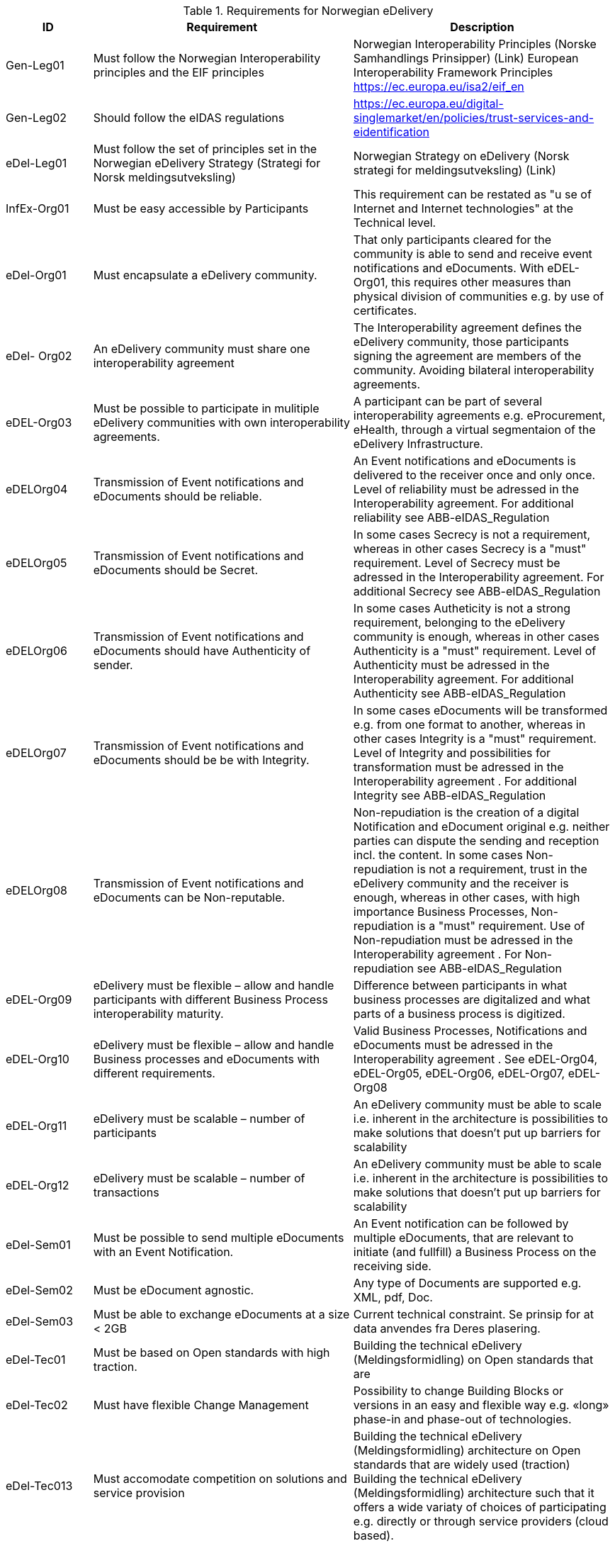 [cols ="1,3,3", options="header"]
.Requirements for Norwegian eDelivery
|===
|ID
|Requirement
|Description

|Gen-Leg01
|Must follow the Norwegian
Interoperability principles and
the EIF principles
|Norwegian Interoperability Principles (Norske
Samhandlings Prinsipper) (Link)
European Interoperability Framework
Principles https://ec.europa.eu/isa2/eif_en

|Gen-Leg02
|Should follow the eIDAS regulations
|https://ec.europa.eu/digital-singlemarket/en/policies/trust-services-and-eidentification

|eDel-Leg01
|Must follow the set of principles set in the Norwegian eDelivery Strategy (Strategi for Norsk meldingsutveksling)
|Norwegian Strategy on eDelivery (Norsk strategi for meldingsutveksling) (Link)

|InfEx-Org01
|Must be easy accessible by Participants
|This requirement can be restated as "u se of Internet and Internet technologies" at the Technical level.

|eDel-Org01
|Must encapsulate a eDelivery community.
|That only participants cleared for the community is able to
send and receive event notifications and eDocuments.
With eDEL-Org01, this requires other measures than
physical division of communities e.g. by use of certificates.
|eDel-
Org02
|An eDelivery community must
share one interoperability
agreement
|The Interoperability agreement defines the eDelivery
community, those participants signing the agreement are
members of the community.
Avoiding bilateral interoperability agreements.
|eDEL-Org03
|Must be possible to participate
in mulitiple eDelivery
communities with own
interoperability agreements.
|A participant can be part of several interoperability
agreements e.g. eProcurement, eHealth, through a virtual
segmentaion of the eDelivery Infrastructure.

|eDELOrg04
|Transmission of Event
notifications and eDocuments
should be reliable.
|An Event notifications and eDocuments is delivered to the
receiver once and only once.
Level of reliability must be adressed in the Interoperability
agreement.
For additional reliability see ABB-eIDAS_Regulation
|eDELOrg05
|Transmission of Event
notifications and eDocuments
should be Secret.
|In some cases Secrecy is not a requirement, whereas in
other cases Secrecy is a "must" requirement.
Level of Secrecy must be adressed in the Interoperability
agreement.
For additional Secrecy see ABB-eIDAS_Regulation
|eDELOrg06
|Transmission of Event
notifications and eDocuments
should have Authenticity of
sender.
|In some cases Autheticity is not a strong requirement,
belonging to the eDelivery community is enough, whereas
in other cases Authenticity is a "must" requirement.
Level of Authenticity must be adressed in the
Interoperability agreement.
For additional Authenticity see ABB-eIDAS_Regulation
|eDELOrg07
|Transmission of Event
notifications and eDocuments
should be be with Integrity.
|In some cases eDocuments will be transformed e.g. from
one format to another, whereas in other cases Integrity is a
"must" requirement.
Level of Integrity and possibilities for transformation must
be adressed in the Interoperability agreement .
For additional Integrity see ABB-eIDAS_Regulation

|eDELOrg08
|Transmission of Event
notifications and eDocuments
can be Non-reputable.
|Non-repudiation is the creation of a digital Notification
and eDocument original e.g. neither parties can
dispute the sending and reception incl. the content.
In some cases Non-repudiation is not a requirement, trust
in the eDelivery community and the receiver is
enough, whereas in other cases, with high importance
Business Processes, Non-repudiation is a "must"
requirement.
Use of Non-repudiation must be adressed in the
Interoperability agreement .
For Non-repudiation see ABB-eIDAS_Regulation

|eDEL-Org09
|eDelivery must be flexible –
allow and handle participants
with different Business
Process interoperability maturity.
|Difference between participants in what business
processes are digitalized and what parts of a business
process is digitized.

|eDEL-Org10
|eDelivery must be flexible – allow and handle Business
processes and eDocuments with
different requirements.
|Valid Business Processes, Notifications and eDocuments must be adressed in the Interoperability
agreement .
See eDEL-Org04, eDEL-Org05, eDEL-Org06, eDEL-Org07,
eDEL-Org08

|eDEL-Org11
|eDelivery must be scalable –
number of participants
|An eDelivery community must be able to scale i.e. inherent
in the architecture is possibilities to make solutions that
doesn't put up barriers for scalability

|eDEL-Org12
|eDelivery must be scalable –
number of transactions
|An eDelivery community must be able to scale i.e. inherent
in the architecture is possibilities to make solutions that
doesn't put up barriers for scalability

|eDel-Sem01
|Must be possible to send
multiple eDocuments with an
Event Notification.
|An Event notification can be followed by multiple
eDocuments, that are relevant to initiate (and fullfill) a
Business Process on the receiving side.

|eDel-Sem02
|Must be eDocument agnostic. 
|Any type of Documents are supported e.g. XML, pdf, Doc.

|eDel-Sem03
|Must be able to exchange
eDocuments at a size < 2GB
|Current technical constraint.
Se prinsip for at data anvendes fra Deres plasering.

|eDel-Tec01
|Must be based on Open
standards with high traction.
|Building the technical eDelivery (Meldingsformidling) on
Open standards that are

|eDel-Tec02
|Must have flexible Change
Management
|Possibility to change Building Blocks or versions in an easy
and flexible way e.g. «long» phase-in and phase-out of
technologies.

|eDel-Tec013
|Must accomodate competition
on solutions and service
provision
|Building the technical eDelivery (Meldingsformidling)
architecture on Open standards that are widely used
(traction)
Building the technical eDelivery
(Meldingsformidling) architecture such that it offers a wide
variaty of choices of participating e.g. directly or through
service providers (cloud based).
